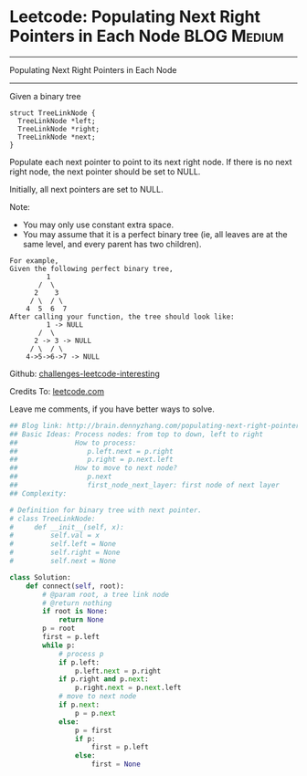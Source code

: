 * Leetcode: Populating Next Right Pointers in Each Node         :BLOG:Medium:
#+STARTUP: showeverything
#+OPTIONS: toc:nil \n:t ^:nil creator:nil d:nil
:PROPERTIES:
:type:     #binarytree, #inspiring, #manydetails, #dfs
:END:
---------------------------------------------------------------------
Populating Next Right Pointers in Each Node
---------------------------------------------------------------------
Given a binary tree
#+BEGIN_EXAMPLE
    struct TreeLinkNode {
      TreeLinkNode *left;
      TreeLinkNode *right;
      TreeLinkNode *next;
    }
#+END_EXAMPLE

Populate each next pointer to point to its next right node. If there is no next right node, the next pointer should be set to NULL.

Initially, all next pointers are set to NULL.

Note:
- You may only use constant extra space.
- You may assume that it is a perfect binary tree (ie, all leaves are at the same level, and every parent has two children).

#+BEGIN_EXAMPLE
For example,
Given the following perfect binary tree,
         1
       /  \
      2    3
     / \  / \
    4  5  6  7
After calling your function, the tree should look like:
         1 -> NULL
       /  \
      2 -> 3 -> NULL
     / \  / \
    4->5->6->7 -> NULL
#+END_EXAMPLE

Github: [[url-external:https://github.com/DennyZhang/challenges-leetcode-interesting/tree/master/populating-next-right-pointers-in-each-node][challenges-leetcode-interesting]]

Credits To: [[url-external:https://leetcode.com/problems/populating-next-right-pointers-in-each-node/description/][leetcode.com]]

Leave me comments, if you have better ways to solve.

#+BEGIN_SRC python
## Blog link: http://brain.dennyzhang.com/populating-next-right-pointers-in-each-node
## Basic Ideas: Process nodes: from top to down, left to right
##              How to process:
##                 p.left.next = p.right
##                 p.right = p.next.left
##              How to move to next node?
##                 p.next
##                 first_node_next_layer: first node of next layer
## Complexity:

# Definition for binary tree with next pointer.
# class TreeLinkNode:
#     def __init__(self, x):
#         self.val = x
#         self.left = None
#         self.right = None
#         self.next = None

class Solution:
    def connect(self, root):
        # @param root, a tree link node
        # @return nothing
        if root is None:
            return None
        p = root
        first = p.left
        while p:
            # process p
            if p.left:
                p.left.next = p.right
            if p.right and p.next:
                p.right.next = p.next.left
            # move to next node
            if p.next:
                p = p.next
            else:
                p = first
                if p:
                    first = p.left
                else:
                    first = None
#+END_SRC
